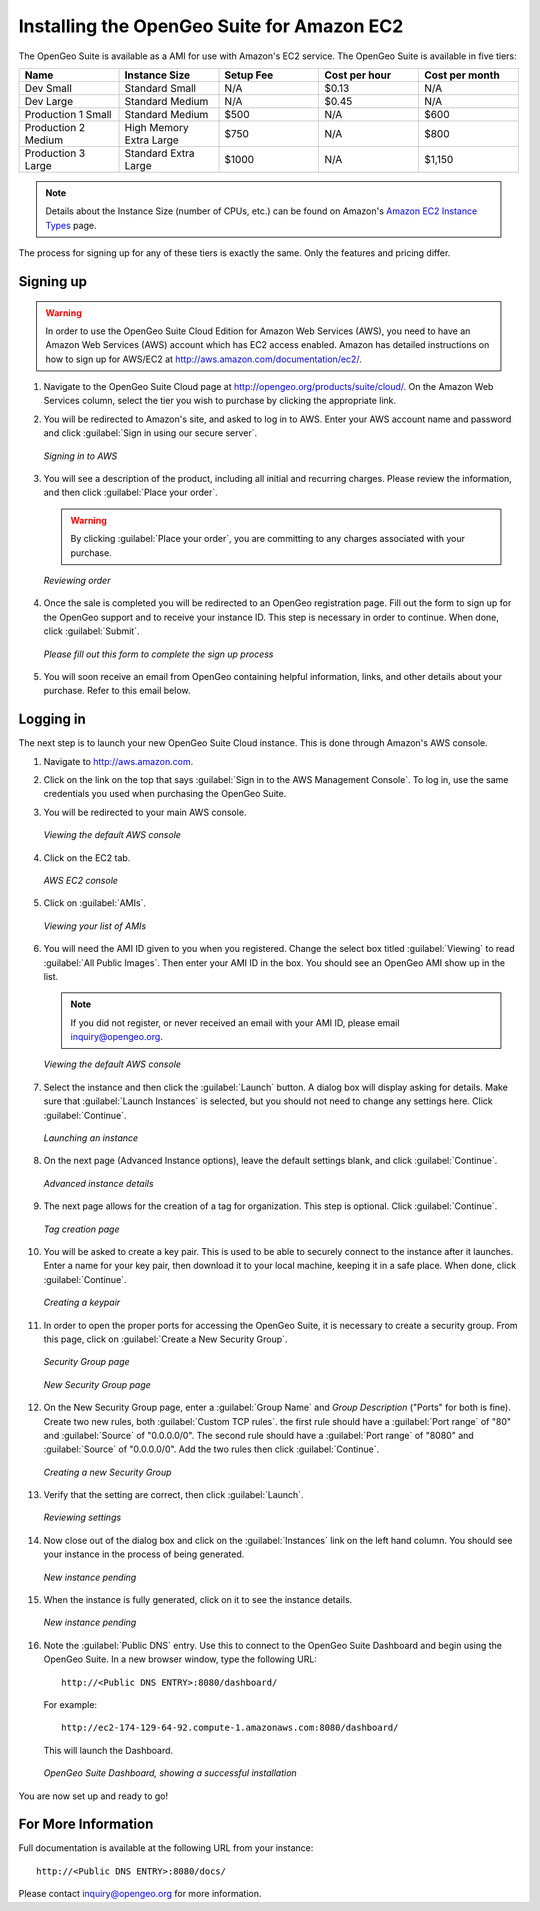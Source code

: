 .. _installation.aws:

Installing the OpenGeo Suite for Amazon EC2
===========================================

The OpenGeo Suite is available as a AMI for use with Amazon's EC2 service.  The OpenGeo Suite is available in five tiers:

.. list-table::
   :widths: 20 20 20 20 20
   :header-rows: 1

   * - Name
     - Instance Size
     - Setup Fee
     - Cost per hour
     - Cost per month
   * - Dev Small
     - Standard Small
     - N/A
     - $0.13
     - N/A
   * - Dev Large
     - Standard Medium
     - N/A
     - $0.45
     - N/A
   * - Production 1 Small
     - Standard Medium
     - $500
     - N/A
     - $600
   * - Production 2 Medium
     - High Memory Extra Large
     - $750
     - N/A
     - $800
   * - Production 3 Large
     - Standard Extra Large
     - $1000
     - N/A
     - $1,150

.. note:: Details about the Instance Size (number of CPUs, etc.) can be found on Amazon's `Amazon EC2 Instance Types <http://aws.amazon.com/ec2/instance-types/>`_ page.

The process for signing up for any of these tiers is exactly the same.  Only the features and pricing differ.

Signing up
----------

.. warning:: In order to use the OpenGeo Suite Cloud Edition for Amazon Web Services (AWS), you need to have an Amazon Web Services (AWS) account which has EC2 access enabled.  Amazon has detailed instructions on how to sign up for AWS/EC2 at http://aws.amazon.com/documentation/ec2/.

#. Navigate to the OpenGeo Suite Cloud page at http://opengeo.org/products/suite/cloud/. On the Amazon Web Services column, select the tier you wish to purchase by clicking the appropriate link.

#. You will be redirected to Amazon's site, and asked to log in to AWS.  Enter your AWS account name and password and click :guilabel:`Sign in using our secure server`.

   .. figure:: img/signin.png
      :align: center

      *Signing in to AWS*

#. You will see a description of the product, including all initial and recurring charges.  Please review the information, and then click :guilabel:`Place your order`.

   .. warning:: By clicking :guilabel:`Place your order`, you are committing to any charges associated with your purchase.

   .. figure:: img/placeyourorder.png
      :align: center

      *Reviewing order*

#. Once the sale is completed you will be redirected to an OpenGeo registration page.  Fill out the form to sign up for the OpenGeo support and to receive your instance ID.  This step is necessary in order to continue.  When done, click :guilabel:`Submit`.

   .. figure:: img/thankyouamazon.png
      :align: center

      *Please fill out this form to complete the sign up process*

#. You will soon receive an email from OpenGeo containing helpful information, links, and other details about your purchase.  Refer to this email below.

Logging in
----------

The next step is to launch your new OpenGeo Suite Cloud instance.  This is done through Amazon's AWS console.

#. Navigate to http://aws.amazon.com.

#. Click on the link on the top that says :guilabel:`Sign in to the AWS Management Console`.  To log in, use the same credentials you used when purchasing the OpenGeo Suite.

#. You will be redirected to your main AWS console.

   .. figure:: img/firstsignins3.png
      :align: center

      *Viewing the default AWS console*

#. Click on the EC2 tab.

   .. figure:: img/firstsigninec2.png
      :align: center

      *AWS EC2 console*

#. Click on :guilabel:`AMIs`.  

   .. figure:: img/amis.png
      :align: center

      *Viewing your list of AMIs*

#. You will need the AMI ID given to you when you registered.  Change the select box titled :guilabel:`Viewing` to read :guilabel:`All Public Images`.  Then enter your AMI ID in the box.  You should see an OpenGeo AMI show up in the list.

   .. note:: If you did not register, or never received an email with your AMI ID, please email inquiry@opengeo.org.

   .. figure:: img/foundami.png
      :align: center

      *Viewing the default AWS console*

#. Select the instance and then click the :guilabel:`Launch` button.  A dialog box will display asking for details.  Make sure that :guilabel:`Launch Instances` is selected, but you should not need to change any settings here.  Click :guilabel:`Continue`.

   .. figure:: img/requestinstance-instancetype.png
      :align: center

      *Launching an instance*

#. On the next page (Advanced Instance options), leave the default settings blank, and click :guilabel:`Continue`.

   .. figure:: img/requestinstance-advanced.png
      :align: center

      *Advanced instance details*

#. The next page allows for the creation of a tag for organization.  This step is optional.  Click :guilabel:`Continue`.

   .. figure:: img/requestinstance-tags.png
      :align: center

      *Tag creation page*

#. You will be asked to create a key pair.  This is used to be able to securely connect to the instance after it launches.  Enter a name for your key pair, then download it to your local machine, keeping it in a safe place.  When done, click :guilabel:`Continue`.

   .. figure:: img/requestinstance-keypair.png
      :align: center

      *Creating a keypair*

#. In order to open the proper ports for accessing the OpenGeo Suite, it is necessary to create a security group.  From this page, click on :guilabel:`Create a New Security Group`.

   .. figure:: img/requestinstance-security.png
      :align: center

      *Security Group page*

   .. figure:: img/requestinstance-newsecgroup.png
      :align: center

      *New Security Group page*

#. On the New Security Group page, enter a :guilabel:`Group Name` and `Group Description` ("Ports" for both is fine).  Create two new rules, both :guilabel:`Custom TCP rules`.  the first rule should have a :guilabel:`Port range` of "80" and :guilabel:`Source` of "0.0.0.0/0".  The second rule should have a :guilabel:`Port range` of "8080" and :guilabel:`Source` of "0.0.0.0/0".  Add the two rules then click :guilabel:`Continue`.

   .. figure:: img/requestinstance-newsecgroupfinal.png
      :align: center

      *Creating a new Security Group*

#. Verify that the setting are correct, then click :guilabel:`Launch`.

   .. figure:: img/requestinstance-review.png
      :align: center

      *Reviewing settings*

#. Now close out of the dialog box and click on the :guilabel:`Instances` link on the left hand column.  You should see your instance in the process of being generated.

   .. figure:: img/instancepending.png
      :align: center

      *New instance pending*

#. When the instance is fully generated, click on it to see the instance details.  

   .. figure:: img/instancedetails.png
      :align: center

      *New instance pending*

#.  Note the :guilabel:`Public DNS` entry.  Use this to connect to the OpenGeo Suite Dashboard and begin using the OpenGeo Suite.  In a new browser window, type the following URL::

       http://<Public DNS ENTRY>:8080/dashboard/

    For example::

       http://ec2-174-129-64-92.compute-1.amazonaws.com:8080/dashboard/

   This will launch the Dashboard.

   .. figure:: img/dashboard.png
      :align: center

      *OpenGeo Suite Dashboard, showing a successful installation*

You are now set up and ready to go!

For More Information
--------------------

Full documentation is available at the following URL from your instance::

  http://<Public DNS ENTRY>:8080/docs/

Please contact inquiry@opengeo.org for more information.